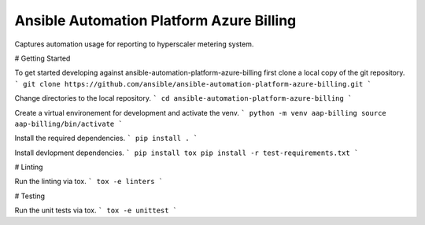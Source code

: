 Ansible Automation Platform Azure Billing
=========================================

Captures automation usage for reporting to hyperscaler metering system.

# Getting Started

To get started developing against ansible-automation-platform-azure-billing first clone a local copy of the git repository.
```
git clone https://github.com/ansible/ansible-automation-platform-azure-billing.git
```

Change directories to the local repository.
```
cd ansible-automation-platform-azure-billing
```

Create a virtual environement for development and activate the venv.
```
python -m venv aap-billing
source aap-billing/bin/activate
```

Install the required dependencies.
```
pip install .
```

Install devlopment dependencies.
```
pip install tox
pip install -r test-requirements.txt
```

# Linting

Run the linting via tox.
```
tox -e linters
```

# Testing

Run the unit tests via tox.
```
tox -e unittest
```
